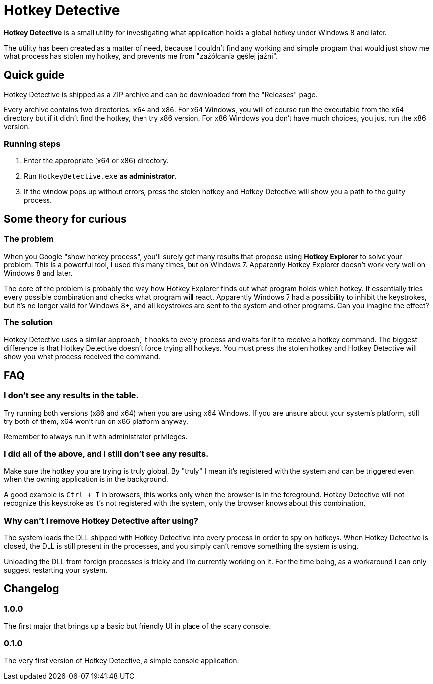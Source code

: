 = Hotkey Detective

*Hotkey Detective* is a small utility for investigating what application holds a
global hotkey under Windows 8 and later.

The utility has been created as a matter of need, because I couldn't find any
working and simple program that would just show me what process has stolen my
hotkey, and prevents me from "zażółcania gęślej jaźni".

== Quick guide

Hotkey Detective is shipped as a ZIP archive and can be downloaded from the
"Releases" page.

Every archive contains two directories: `x64` and `x86`. For x64 Windows, you
will of course run the executable from the `x64` directory but if it didn't find
the hotkey, then try x86 version. For x86 Windows you don't have much choices,
you just run the x86 version.

=== Running steps

1. Enter the appropriate (x64 or x86) directory.
2. Run `HotkeyDetective.exe` *as administrator*.
3. If the window pops up without errors, press the stolen hotkey and Hotkey
Detective will show you a path to the guilty process.

== Some theory for curious

=== The problem

When you Google "show hotkey process", you'll surely get many results that
propose using *Hotkey Explorer* to solve your problem. This is a powerful tool,
I used this many times, but on Windows 7. Apparently Hotkey Explorer doesn't
work very well on Windows 8 and later.

The core of the problem is probably the way how Hotkey Explorer finds out what
program holds which hotkey. It essentially tries every possible combination and
checks what program will react. Apparently Windows 7 had a possibility to
inhibit the keystrokes, but it's no longer valid for Windows 8+, and all
keystrokes are sent to the system and other programs. Can you imagine the
effect?

=== The solution

Hotkey Detective uses a similar approach, it hooks to every process and waits
for it to receive a hotkey command. The biggest difference is that Hotkey
Detective doesn't force trying all hotkeys. You must press the stolen hotkey
and Hotkey Detective will show you what process received the command.

== FAQ

=== I don't see any results in the table.

Try running both versions (x86 and x64) when you are using x64 Windows. If you
are unsure about your system's platform, still try both of them, x64 won't run
on x86 platform anyway.

Remember to always run it with administrator privileges.

=== I did all of the above, and I still don't see any results.

Make sure the hotkey you are trying is truly global. By "truly" I mean it's
registered with the system and can be triggered even when the owning application
is in the background.

A good example is `Ctrl + T` in browsers, this works only when the browser is in
the foreground. Hotkey Detective will not recognize this keystroke as it's not
registered with the system, only the browser knows about this combination.

=== Why can't I remove Hotkey Detective after using?

The system loads the DLL shipped with Hotkey Detective into every process in
order to spy on hotkeys. When Hotkey Detective is closed, the DLL is still
present in the processes, and you simply can't remove something the system is
using.

Unloading the DLL from foreign processes is tricky and I'm currently working on
it. For the time being, as a workaround I can only suggest restarting your
system.

== Changelog

=== 1.0.0

The first major that brings up a basic but friendly UI in place of the scary
console.

=== 0.1.0

The very first version of Hotkey Detective, a simple console application.